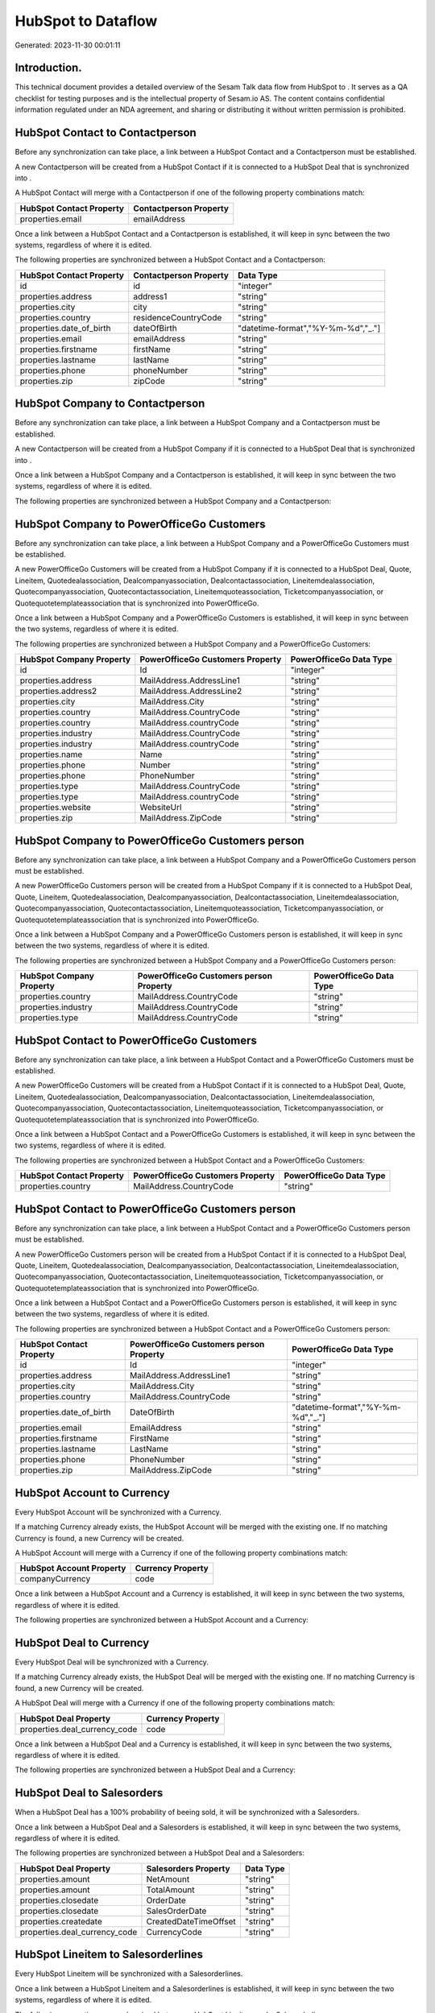 ====================
HubSpot to  Dataflow
====================

Generated: 2023-11-30 00:01:11

Introduction.
------------

This technical document provides a detailed overview of the Sesam Talk data flow from HubSpot to . It serves as a QA checklist for testing purposes and is the intellectual property of Sesam.io AS. The content contains confidential information regulated under an NDA agreement, and sharing or distributing it without written permission is prohibited.

HubSpot Contact to  Contactperson
---------------------------------
Before any synchronization can take place, a link between a HubSpot Contact and a  Contactperson must be established.

A new  Contactperson will be created from a HubSpot Contact if it is connected to a HubSpot Deal that is synchronized into .

A HubSpot Contact will merge with a  Contactperson if one of the following property combinations match:

.. list-table::
   :header-rows: 1

   * - HubSpot Contact Property
     -  Contactperson Property
   * - properties.email
     - emailAddress

Once a link between a HubSpot Contact and a  Contactperson is established, it will keep in sync between the two systems, regardless of where it is edited.

The following properties are synchronized between a HubSpot Contact and a  Contactperson:

.. list-table::
   :header-rows: 1

   * - HubSpot Contact Property
     -  Contactperson Property
     -  Data Type
   * - id
     - id
     - "integer"
   * - properties.address
     - address1
     - "string"
   * - properties.city
     - city
     - "string"
   * - properties.country
     - residenceCountryCode
     - "string"
   * - properties.date_of_birth
     - dateOfBirth
     - "datetime-format","%Y-%m-%d","_."]
   * - properties.email
     - emailAddress
     - "string"
   * - properties.firstname
     - firstName
     - "string"
   * - properties.lastname
     - lastName
     - "string"
   * - properties.phone
     - phoneNumber
     - "string"
   * - properties.zip
     - zipCode
     - "string"


HubSpot Company to  Contactperson
---------------------------------
Before any synchronization can take place, a link between a HubSpot Company and a  Contactperson must be established.

A new  Contactperson will be created from a HubSpot Company if it is connected to a HubSpot Deal that is synchronized into .

Once a link between a HubSpot Company and a  Contactperson is established, it will keep in sync between the two systems, regardless of where it is edited.

The following properties are synchronized between a HubSpot Company and a  Contactperson:

.. list-table::
   :header-rows: 1

   * - HubSpot Company Property
     -  Contactperson Property
     -  Data Type


HubSpot Company to PowerOfficeGo Customers
------------------------------------------
Before any synchronization can take place, a link between a HubSpot Company and a PowerOfficeGo Customers must be established.

A new PowerOfficeGo Customers will be created from a HubSpot Company if it is connected to a HubSpot Deal, Quote, Lineitem, Quotedealassociation, Dealcompanyassociation, Dealcontactassociation, Lineitemdealassociation, Quotecompanyassociation, Quotecontactassociation, Lineitemquoteassociation, Ticketcompanyassociation, or Quotequotetemplateassociation that is synchronized into PowerOfficeGo.

Once a link between a HubSpot Company and a PowerOfficeGo Customers is established, it will keep in sync between the two systems, regardless of where it is edited.

The following properties are synchronized between a HubSpot Company and a PowerOfficeGo Customers:

.. list-table::
   :header-rows: 1

   * - HubSpot Company Property
     - PowerOfficeGo Customers Property
     - PowerOfficeGo Data Type
   * - id
     - Id
     - "integer"
   * - properties.address
     - MailAddress.AddressLine1
     - "string"
   * - properties.address2
     - MailAddress.AddressLine2
     - "string"
   * - properties.city
     - MailAddress.City
     - "string"
   * - properties.country
     - MailAddress.CountryCode
     - "string"
   * - properties.country
     - MailAddress.countryCode
     - "string"
   * - properties.industry
     - MailAddress.CountryCode
     - "string"
   * - properties.industry
     - MailAddress.countryCode
     - "string"
   * - properties.name
     - Name
     - "string"
   * - properties.phone
     - Number
     - "string"
   * - properties.phone
     - PhoneNumber
     - "string"
   * - properties.type
     - MailAddress.CountryCode
     - "string"
   * - properties.type
     - MailAddress.countryCode
     - "string"
   * - properties.website
     - WebsiteUrl
     - "string"
   * - properties.zip
     - MailAddress.ZipCode
     - "string"


HubSpot Company to PowerOfficeGo Customers person
-------------------------------------------------
Before any synchronization can take place, a link between a HubSpot Company and a PowerOfficeGo Customers person must be established.

A new PowerOfficeGo Customers person will be created from a HubSpot Company if it is connected to a HubSpot Deal, Quote, Lineitem, Quotedealassociation, Dealcompanyassociation, Dealcontactassociation, Lineitemdealassociation, Quotecompanyassociation, Quotecontactassociation, Lineitemquoteassociation, Ticketcompanyassociation, or Quotequotetemplateassociation that is synchronized into PowerOfficeGo.

Once a link between a HubSpot Company and a PowerOfficeGo Customers person is established, it will keep in sync between the two systems, regardless of where it is edited.

The following properties are synchronized between a HubSpot Company and a PowerOfficeGo Customers person:

.. list-table::
   :header-rows: 1

   * - HubSpot Company Property
     - PowerOfficeGo Customers person Property
     - PowerOfficeGo Data Type
   * - properties.country
     - MailAddress.CountryCode
     - "string"
   * - properties.industry
     - MailAddress.CountryCode
     - "string"
   * - properties.type
     - MailAddress.CountryCode
     - "string"


HubSpot Contact to PowerOfficeGo Customers
------------------------------------------
Before any synchronization can take place, a link between a HubSpot Contact and a PowerOfficeGo Customers must be established.

A new PowerOfficeGo Customers will be created from a HubSpot Contact if it is connected to a HubSpot Deal, Quote, Lineitem, Quotedealassociation, Dealcompanyassociation, Dealcontactassociation, Lineitemdealassociation, Quotecompanyassociation, Quotecontactassociation, Lineitemquoteassociation, Ticketcompanyassociation, or Quotequotetemplateassociation that is synchronized into PowerOfficeGo.

Once a link between a HubSpot Contact and a PowerOfficeGo Customers is established, it will keep in sync between the two systems, regardless of where it is edited.

The following properties are synchronized between a HubSpot Contact and a PowerOfficeGo Customers:

.. list-table::
   :header-rows: 1

   * - HubSpot Contact Property
     - PowerOfficeGo Customers Property
     - PowerOfficeGo Data Type
   * - properties.country
     - MailAddress.CountryCode
     - "string"


HubSpot Contact to PowerOfficeGo Customers person
-------------------------------------------------
Before any synchronization can take place, a link between a HubSpot Contact and a PowerOfficeGo Customers person must be established.

A new PowerOfficeGo Customers person will be created from a HubSpot Contact if it is connected to a HubSpot Deal, Quote, Lineitem, Quotedealassociation, Dealcompanyassociation, Dealcontactassociation, Lineitemdealassociation, Quotecompanyassociation, Quotecontactassociation, Lineitemquoteassociation, Ticketcompanyassociation, or Quotequotetemplateassociation that is synchronized into PowerOfficeGo.

Once a link between a HubSpot Contact and a PowerOfficeGo Customers person is established, it will keep in sync between the two systems, regardless of where it is edited.

The following properties are synchronized between a HubSpot Contact and a PowerOfficeGo Customers person:

.. list-table::
   :header-rows: 1

   * - HubSpot Contact Property
     - PowerOfficeGo Customers person Property
     - PowerOfficeGo Data Type
   * - id
     - Id
     - "integer"
   * - properties.address
     - MailAddress.AddressLine1
     - "string"
   * - properties.city
     - MailAddress.City
     - "string"
   * - properties.country
     - MailAddress.CountryCode
     - "string"
   * - properties.date_of_birth
     - DateOfBirth
     - "datetime-format","%Y-%m-%d","_."]
   * - properties.email
     - EmailAddress
     - "string"
   * - properties.firstname
     - FirstName
     - "string"
   * - properties.lastname
     - LastName
     - "string"
   * - properties.phone
     - PhoneNumber
     - "string"
   * - properties.zip
     - MailAddress.ZipCode
     - "string"


HubSpot Account to  Currency
----------------------------
Every HubSpot Account will be synchronized with a  Currency.

If a matching  Currency already exists, the HubSpot Account will be merged with the existing one.
If no matching  Currency is found, a new  Currency will be created.

A HubSpot Account will merge with a  Currency if one of the following property combinations match:

.. list-table::
   :header-rows: 1

   * - HubSpot Account Property
     -  Currency Property
   * - companyCurrency
     - code

Once a link between a HubSpot Account and a  Currency is established, it will keep in sync between the two systems, regardless of where it is edited.

The following properties are synchronized between a HubSpot Account and a  Currency:

.. list-table::
   :header-rows: 1

   * - HubSpot Account Property
     -  Currency Property
     -  Data Type


HubSpot Deal to  Currency
-------------------------
Every HubSpot Deal will be synchronized with a  Currency.

If a matching  Currency already exists, the HubSpot Deal will be merged with the existing one.
If no matching  Currency is found, a new  Currency will be created.

A HubSpot Deal will merge with a  Currency if one of the following property combinations match:

.. list-table::
   :header-rows: 1

   * - HubSpot Deal Property
     -  Currency Property
   * - properties.deal_currency_code
     - code

Once a link between a HubSpot Deal and a  Currency is established, it will keep in sync between the two systems, regardless of where it is edited.

The following properties are synchronized between a HubSpot Deal and a  Currency:

.. list-table::
   :header-rows: 1

   * - HubSpot Deal Property
     -  Currency Property
     -  Data Type


HubSpot Deal to  Salesorders
----------------------------
When a HubSpot Deal has a 100% probability of beeing sold, it  will be synchronized with a  Salesorders.

Once a link between a HubSpot Deal and a  Salesorders is established, it will keep in sync between the two systems, regardless of where it is edited.

The following properties are synchronized between a HubSpot Deal and a  Salesorders:

.. list-table::
   :header-rows: 1

   * - HubSpot Deal Property
     -  Salesorders Property
     -  Data Type
   * - properties.amount
     - NetAmount
     - "string"
   * - properties.amount
     - TotalAmount
     - "string"
   * - properties.closedate
     - OrderDate
     - "string"
   * - properties.closedate
     - SalesOrderDate
     - "string"
   * - properties.createdate
     - CreatedDateTimeOffset
     - "string"
   * - properties.deal_currency_code
     - CurrencyCode
     - "string"


HubSpot Lineitem to  Salesorderlines
------------------------------------
Every HubSpot Lineitem will be synchronized with a  Salesorderlines.

Once a link between a HubSpot Lineitem and a  Salesorderlines is established, it will keep in sync between the two systems, regardless of where it is edited.

The following properties are synchronized between a HubSpot Lineitem and a  Salesorderlines:

.. list-table::
   :header-rows: 1

   * - HubSpot Lineitem Property
     -  Salesorderlines Property
     -  Data Type
   * - properties.hs_product_id
     - ProductCode
     - "string"
   * - properties.hs_product_id
     - ProductId
     - "integer"
   * - properties.name
     - Description
     - "string"
   * - properties.price
     - ProductUnitPrice
     - "if", "is-decimal", "decimal", "integer"]
   * - properties.quantity
     - Quantity
     - "integer"


HubSpot Lineitemdealassociation to  Salesorderlines
---------------------------------------------------
Every HubSpot Lineitemdealassociation will be synchronized with a  Salesorderlines.

Once a link between a HubSpot Lineitemdealassociation and a  Salesorderlines is established, it will keep in sync between the two systems, regardless of where it is edited.

The following properties are synchronized between a HubSpot Lineitemdealassociation and a  Salesorderlines:

.. list-table::
   :header-rows: 1

   * - HubSpot Lineitemdealassociation Property
     -  Salesorderlines Property
     -  Data Type
   * - toObjectId (Dependant on having wd:Q566889 in sesam_simpleAssociationTypes)
     - sesam_SalesOrderId
     - "string"
   * - toObjectId (Dependant on having wd:Q566889 in sesam_simpleAssociationTypes)
     - sesam_SalesOrdersId
     - "string"


HubSpot Product to  Product
---------------------------
Every HubSpot Product will be synchronized with a  Product.

Once a link between a HubSpot Product and a  Product is established, it will keep in sync between the two systems, regardless of where it is edited.

The following properties are synchronized between a HubSpot Product and a  Product:

.. list-table::
   :header-rows: 1

   * - HubSpot Product Property
     -  Product Property
     -  Data Type
   * - properties.description
     - Description
     - "string"
   * - properties.description
     - description
     - "string"
   * - properties.hs_cost_of_goods_sold
     - CostPrice
     - "string"
   * - properties.hs_cost_of_goods_sold
     - costPrice
     - "string"
   * - properties.name
     - Name
     - "string"
   * - properties.name
     - name
     - "string"
   * - properties.price
     - SalesPrice
     - "string"
   * - properties.price
     - salesPrice
     - "string"

